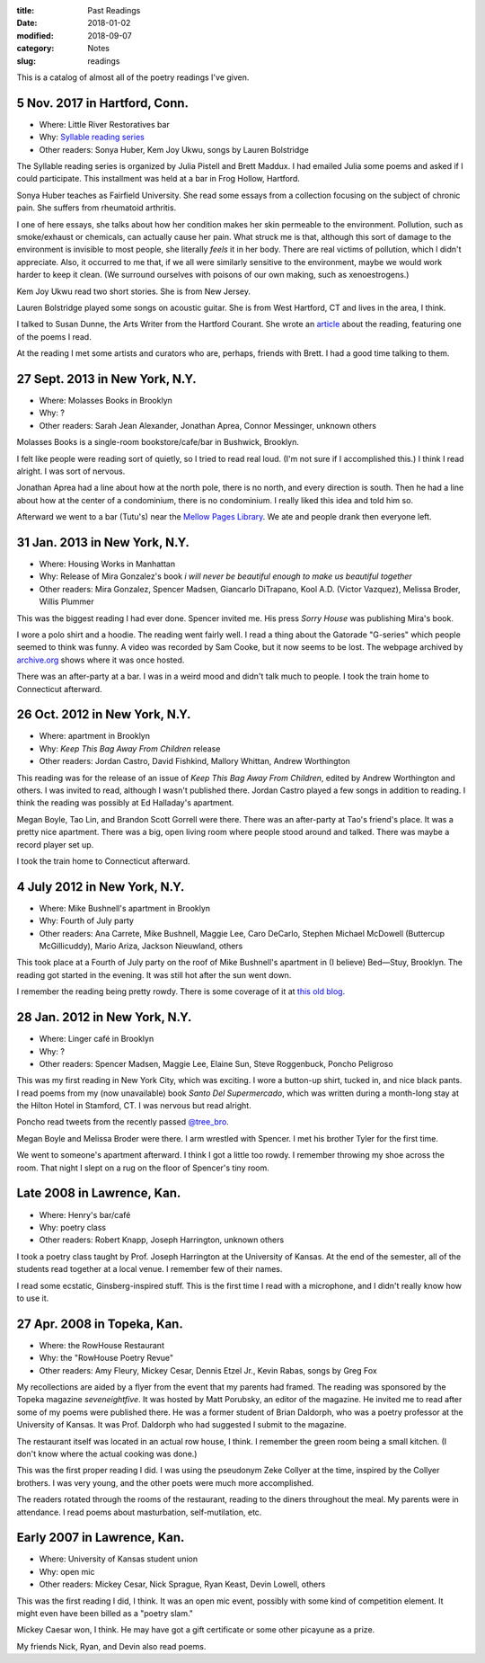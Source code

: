 :title: Past Readings
:date: 2018-01-02
:modified: 2018-09-07
:category: Notes
:slug: readings

This is a catalog of almost all of the poetry readings I've given.

.. Associated Press Stylebook abbreviations for state and country

5 Nov. 2017 in Hartford, Conn.
------------------------------

- Where: Little River Restoratives bar
- Why: `Syllable reading series <https://syllableseries.wordpress.com/>`__
- Other readers: Sonya Huber, Kem Joy Ukwu, songs by Lauren Bolstridge

The Syllable reading series is organized by Julia Pistell and Brett Maddux.
I had emailed Julia some poems and asked if I could participate.
This installment was held at a bar in Frog Hollow, Hartford.

Sonya Huber teaches as Fairfield University.
She read some essays from a collection focusing on the subject
of chronic pain. She suffers from rheumatoid arthritis.

I one of here essays, she talks about how her condition makes her skin permeable
to the environment. Pollution, such as smoke/exhaust or chemicals, can actually
cause her pain. What struck me is that, although this sort of damage to the
environment is invisible to most people, she literally *feels* it in her body.
There are real victims of pollution, which I didn't appreciate. Also, it
occurred to me that, if we all were similarly sensitive to the environment,
maybe we would work harder to keep it clean. (We surround ourselves with
poisons of our own making, such as xenoestrogens.)

Kem Joy Ukwu read two short stories. She is from New Jersey.

Lauren Bolstridge played some songs on acoustic guitar.
She is from West Hartford, CT and lives in the area, I think.

I talked to Susan Dunne, the Arts Writer from the Hartford Courant.
She wrote an article_ about the reading, featuring one of the poems I read.

At the reading I met some artists and curators who are, perhaps, friends with Brett.
I had a good time talking to them.

.. _article: http://www.courant.com/entertainment/arts-theater/hc-syllable-poetry-series-little-river-restorative-20171119-story.html

27 Sept. 2013 in New York, N.Y.
-------------------------------

- Where: Molasses Books in Brooklyn
- Why: ?
- Other readers: Sarah Jean Alexander, Jonathan Aprea, Connor Messinger,
  unknown others

Molasses Books is a single-room bookstore/cafe/bar in Bushwick, Brooklyn.

I felt like people were reading sort of quietly, so I tried to read real loud.
(I'm not sure if I accomplished this.)
I think I read alright. I was sort of nervous.

Jonathan Aprea had a line about how at the north pole, there
is no north, and every direction is south. Then he had a line about how
at the center of a condominium, there is no condominium.
I really liked this idea and told him so.

Afterward we went to a bar (Tutu's) near the `Mellow Pages Library`_.
We ate and people drank then everyone left.

.. _`Mellow Pages Library`: https://mellowpageslibrary.tumblr.com/


31 Jan. 2013 in New York, N.Y.
------------------------------

- Where: Housing Works in Manhattan
- Why: Release of Mira Gonzalez's book
  :t:`i will never be beautiful enough to make us beautiful together`
- Other readers: Mira Gonzalez, Spencer Madsen, Giancarlo DiTrapano,
  Kool A.D. (Victor Vazquez), Melissa Broder, Willis Plummer

This was the biggest reading I had ever done. Spencer invited me. His press
*Sorry House* was publishing Mira's book.

I wore a polo shirt and a hoodie. The reading went fairly well. I read a thing
about the Gatorade "G-series" which people seemed to think was funny. A video
was recorded by Sam Cooke, but it now seems to be lost. The webpage archived by
archive.org_ shows where it was once hosted.

There was an after-party at a bar.
I was in a weird mood and didn't talk much to people.
I took the train home to Connecticut afterward.

.. _archive.org: https://web.archive.org/web/20131020095052/http://vimeo.com/user11004662

26 Oct. 2012 in New York, N.Y.
------------------------------

- Where: apartment in Brooklyn
- Why: :t:`Keep This Bag Away From Children` release
- Other readers: Jordan Castro, David Fishkind, Mallory Whittan,
  Andrew Worthington

This reading was for the release of an issue of
:t:`Keep This Bag Away From Children`, edited by Andrew Worthington and others.
I was invited to read, although I wasn't published there.
Jordan Castro played a few songs in addition to reading.
I think the reading was possibly at Ed Halladay's apartment.

Megan Boyle, Tao Lin, and Brandon Scott Gorrell were there.
There was an after-party at Tao's friend's place. It was a pretty nice
apartment. There was a big, open living room where people stood around and talked.
There was maybe a record player set up.

I took the train home to Connecticut afterward.

4 July 2012 in New York, N.Y.
-----------------------------

- Where: Mike Bushnell's apartment in Brooklyn
- Why: Fourth of July party
- Other readers: Ana Carrete, Mike Bushnell, Maggie Lee, Caro DeCarlo, 
  Stephen Michael McDowell (Buttercup McGillicuddy), Mario Ariza, Jackson Nieuwland,
  others

This took place at a Fourth of July party on the roof of Mike Bushnell's 
apartment in (I believe) Bed—Stuy, Brooklyn.
The reading got started in the evening. It was still hot after the sun went down.

I remember the reading being pretty rowdy.
There is some coverage of it at `this old blog`_.

.. _`this old blog`: http://internetpeopleinreallife.tumblr.com/post/26469951978/mikes-reading-party-in-brooklyn-with-internet


28 Jan. 2012 in New York, N.Y.
------------------------------

- Where: Linger café in Brooklyn
- Why: ?
- Other readers: Spencer Madsen, Maggie Lee, Elaine Sun,
  Steve Roggenbuck, Poncho Peligroso

This was my first reading in New York City, which was exciting.
I wore a button-up shirt, tucked in, and nice black pants.
I read poems from my (now unavailable) book :t:`Santo Del Supermercado`,
which was written during a month-long stay at the Hilton Hotel in Stamford, CT.
I was nervous but read alright.

Poncho read tweets from the recently passed `@tree_bro`_.

Megan Boyle and Melissa Broder were there.
I arm wrestled with Spencer.
I met his brother Tyler for the first time.

We went to someone's apartment afterward.
I think I got a little too rowdy.
I remember throwing my shoe across the room.
That night I slept on a rug on the floor of Spencer's tiny room.

.. _`@tree_bro`: https://twitter.com/tree_bro

Late 2008 in Lawrence, Kan.
---------------------------

- Where: Henry's bar/café
- Why: poetry class
- Other readers: Robert Knapp, Joseph Harrington, unknown others

I took a poetry class taught by Prof. Joseph Harrington
at the University of Kansas. At the end of the semester, all of the students
read together at a local venue. I remember few of their names.

I read some ecstatic, Ginsberg-inspired stuff.
This is the first time I read with a microphone,
and I didn't really know how to use it.


27 Apr. 2008 in Topeka, Kan.
----------------------------

- Where: the RowHouse Restaurant
- Why: the "RowHouse Poetry Revue"
- Other readers: Amy Fleury, Mickey Cesar, Dennis Etzel Jr., Kevin Rabas,
  songs by Greg Fox

.. Readers from April 28th event: Mike Johnson, Brian Daldorph, Leah Sewell,
   d. douglas, Gary Lechliter

My recollections are aided by a flyer from the event that my parents had framed.
The reading was sponsored by the Topeka magazine :t:`seveneightfive`.
It was hosted by Matt Porubsky, an editor of the magazine.
He invited me to read after some of my poems were published there.
He was a former student of Brian Daldorph,
who was a poetry professor at the University of Kansas.
It was Prof. Daldorph who had suggested I submit to the magazine.

The restaurant itself was located in an actual row house, I think.
I remember the green room being a small kitchen. (I don't know where
the actual cooking was done.)

This was the first proper reading I did. I was using the pseudonym
Zeke Collyer at the time, inspired by the Collyer brothers.
I was very young, and the other poets were much more accomplished.

The readers rotated through the rooms of the restaurant, reading
to the diners throughout the meal. My parents were in attendance.
I read poems about masturbation, self-mutilation, etc.


Early 2007 in Lawrence, Kan.
----------------------------

- Where: University of Kansas student union
- Why: open mic
- Other readers: Mickey Cesar, Nick Sprague, Ryan Keast, Devin Lowell, others

This was the first reading I did, I think.
It was an open mic event, possibly with some kind of competition element.
It might even have been billed as a "poetry slam."

Mickey Caesar won, I think.
He may have got a gift certificate or some other picayune as a prize.

My friends Nick, Ryan, and Devin also read poems.
